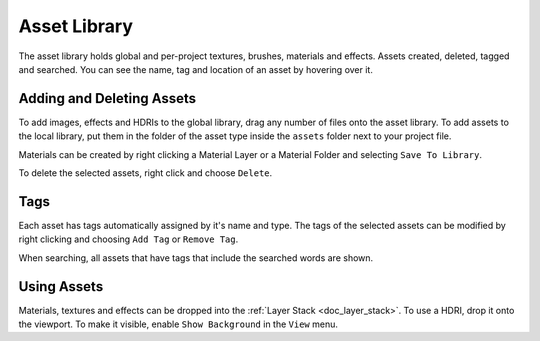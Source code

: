 .. _doc_asset_library:

Asset Library
=============

The asset library holds global and per-project textures, brushes, materials and effects. Assets created, deleted, tagged and searched.
You can see the name, tag and location of an asset by hovering over it.

Adding and Deleting Assets
--------------------------

To add images, effects and HDRIs to the global library, drag any number of files onto the asset library. To add assets to the local library, put them in the folder of the asset type inside the ``assets`` folder next to your project file.

Materials can be created by right clicking a Material Layer or a Material Folder and selecting ``Save To Library``.

To delete the selected assets, right click and choose ``Delete``.

Tags
----

Each asset has tags automatically assigned by it's name and type. The tags of the selected assets can be modified by right clicking and choosing ``Add Tag`` or ``Remove Tag``.

When searching, all assets that have tags that include the searched words are shown.

Using Assets
------------

Materials, textures and effects can be dropped into the :ref:`Layer Stack <doc_layer_stack>`.
To use a HDRI, drop it onto the viewport. To make it visible, enable ``Show Background`` in the ``View`` menu.
